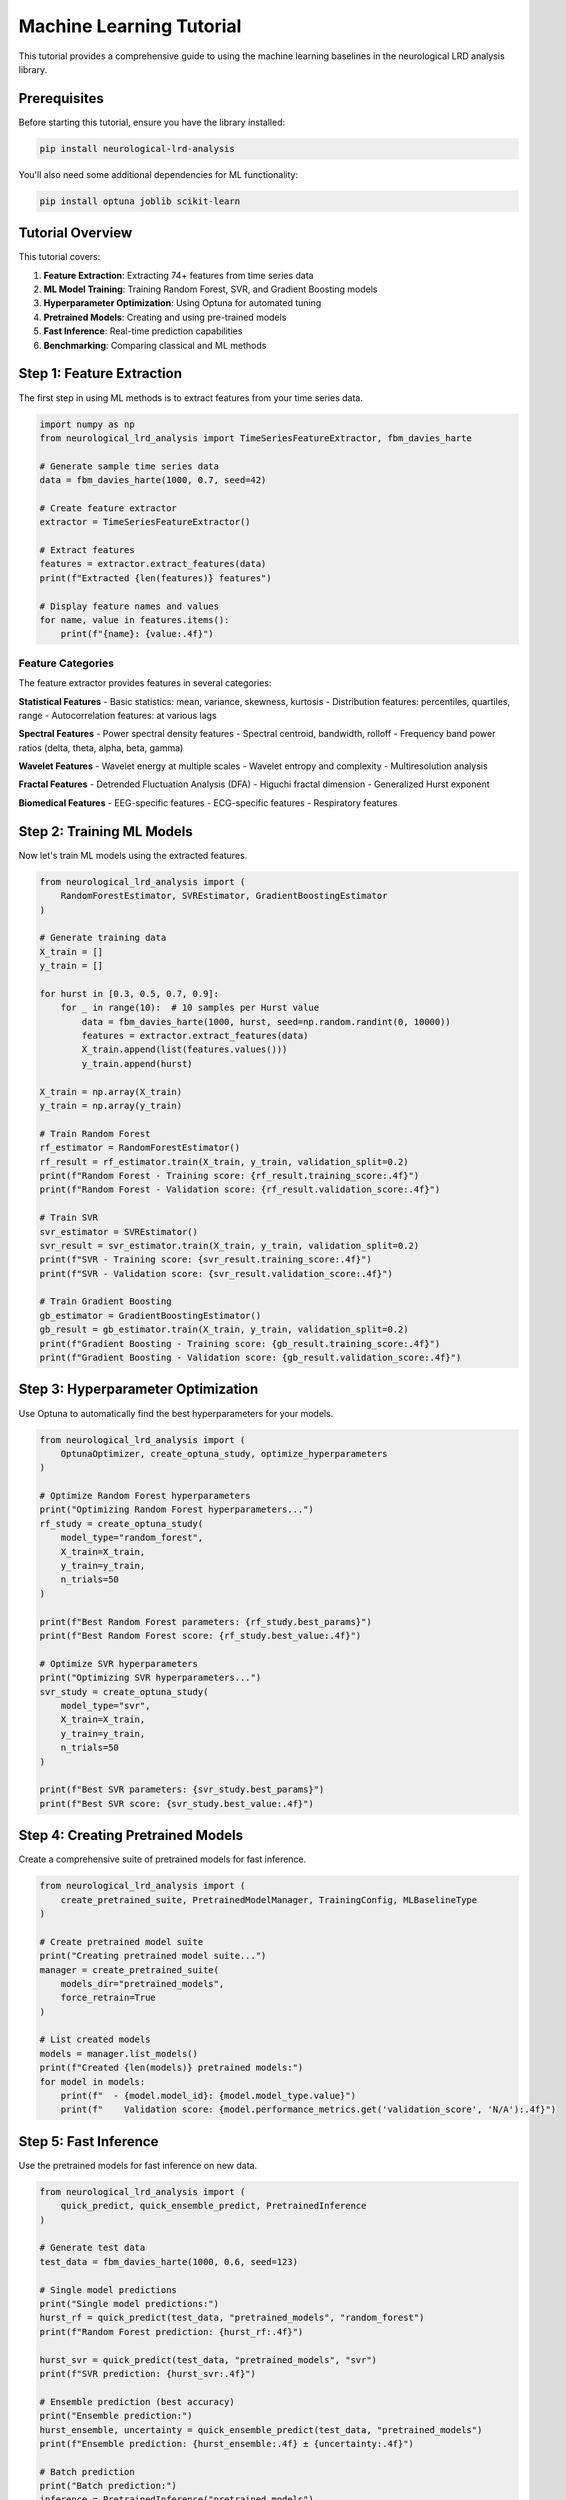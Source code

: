Machine Learning Tutorial
=========================

This tutorial provides a comprehensive guide to using the machine learning baselines in the neurological LRD analysis library.

Prerequisites
-------------

Before starting this tutorial, ensure you have the library installed:

.. code-block:: bash

    pip install neurological-lrd-analysis

You'll also need some additional dependencies for ML functionality:

.. code-block:: bash

    pip install optuna joblib scikit-learn

Tutorial Overview
-----------------

This tutorial covers:

1. **Feature Extraction**: Extracting 74+ features from time series data
2. **ML Model Training**: Training Random Forest, SVR, and Gradient Boosting models
3. **Hyperparameter Optimization**: Using Optuna for automated tuning
4. **Pretrained Models**: Creating and using pre-trained models
5. **Fast Inference**: Real-time prediction capabilities
6. **Benchmarking**: Comparing classical and ML methods

Step 1: Feature Extraction
--------------------------

The first step in using ML methods is to extract features from your time series data.

.. code-block:: python

    import numpy as np
    from neurological_lrd_analysis import TimeSeriesFeatureExtractor, fbm_davies_harte

    # Generate sample time series data
    data = fbm_davies_harte(1000, 0.7, seed=42)

    # Create feature extractor
    extractor = TimeSeriesFeatureExtractor()

    # Extract features
    features = extractor.extract_features(data)
    print(f"Extracted {len(features)} features")

    # Display feature names and values
    for name, value in features.items():
        print(f"{name}: {value:.4f}")

Feature Categories
~~~~~~~~~~~~~~~~~~

The feature extractor provides features in several categories:

**Statistical Features**
- Basic statistics: mean, variance, skewness, kurtosis
- Distribution features: percentiles, quartiles, range
- Autocorrelation features: at various lags

**Spectral Features**
- Power spectral density features
- Spectral centroid, bandwidth, rolloff
- Frequency band power ratios (delta, theta, alpha, beta, gamma)

**Wavelet Features**
- Wavelet energy at multiple scales
- Wavelet entropy and complexity
- Multiresolution analysis

**Fractal Features**
- Detrended Fluctuation Analysis (DFA)
- Higuchi fractal dimension
- Generalized Hurst exponent

**Biomedical Features**
- EEG-specific features
- ECG-specific features
- Respiratory features

Step 2: Training ML Models
--------------------------

Now let's train ML models using the extracted features.

.. code-block:: python

    from neurological_lrd_analysis import (
        RandomForestEstimator, SVREstimator, GradientBoostingEstimator
    )

    # Generate training data
    X_train = []
    y_train = []

    for hurst in [0.3, 0.5, 0.7, 0.9]:
        for _ in range(10):  # 10 samples per Hurst value
            data = fbm_davies_harte(1000, hurst, seed=np.random.randint(0, 10000))
            features = extractor.extract_features(data)
            X_train.append(list(features.values()))
            y_train.append(hurst)

    X_train = np.array(X_train)
    y_train = np.array(y_train)

    # Train Random Forest
    rf_estimator = RandomForestEstimator()
    rf_result = rf_estimator.train(X_train, y_train, validation_split=0.2)
    print(f"Random Forest - Training score: {rf_result.training_score:.4f}")
    print(f"Random Forest - Validation score: {rf_result.validation_score:.4f}")

    # Train SVR
    svr_estimator = SVREstimator()
    svr_result = svr_estimator.train(X_train, y_train, validation_split=0.2)
    print(f"SVR - Training score: {svr_result.training_score:.4f}")
    print(f"SVR - Validation score: {svr_result.validation_score:.4f}")

    # Train Gradient Boosting
    gb_estimator = GradientBoostingEstimator()
    gb_result = gb_estimator.train(X_train, y_train, validation_split=0.2)
    print(f"Gradient Boosting - Training score: {gb_result.training_score:.4f}")
    print(f"Gradient Boosting - Validation score: {gb_result.validation_score:.4f}")

Step 3: Hyperparameter Optimization
------------------------------------

Use Optuna to automatically find the best hyperparameters for your models.

.. code-block:: python

    from neurological_lrd_analysis import (
        OptunaOptimizer, create_optuna_study, optimize_hyperparameters
    )

    # Optimize Random Forest hyperparameters
    print("Optimizing Random Forest hyperparameters...")
    rf_study = create_optuna_study(
        model_type="random_forest",
        X_train=X_train,
        y_train=y_train,
        n_trials=50
    )

    print(f"Best Random Forest parameters: {rf_study.best_params}")
    print(f"Best Random Forest score: {rf_study.best_value:.4f}")

    # Optimize SVR hyperparameters
    print("Optimizing SVR hyperparameters...")
    svr_study = create_optuna_study(
        model_type="svr",
        X_train=X_train,
        y_train=y_train,
        n_trials=50
    )

    print(f"Best SVR parameters: {svr_study.best_params}")
    print(f"Best SVR score: {svr_study.best_value:.4f}")

Step 4: Creating Pretrained Models
-----------------------------------

Create a comprehensive suite of pretrained models for fast inference.

.. code-block:: python

    from neurological_lrd_analysis import (
        create_pretrained_suite, PretrainedModelManager, TrainingConfig, MLBaselineType
    )

    # Create pretrained model suite
    print("Creating pretrained model suite...")
    manager = create_pretrained_suite(
        models_dir="pretrained_models",
        force_retrain=True
    )

    # List created models
    models = manager.list_models()
    print(f"Created {len(models)} pretrained models:")
    for model in models:
        print(f"  - {model.model_id}: {model.model_type.value}")
        print(f"    Validation score: {model.performance_metrics.get('validation_score', 'N/A'):.4f}")

Step 5: Fast Inference
----------------------

Use the pretrained models for fast inference on new data.

.. code-block:: python

    from neurological_lrd_analysis import (
        quick_predict, quick_ensemble_predict, PretrainedInference
    )

    # Generate test data
    test_data = fbm_davies_harte(1000, 0.6, seed=123)

    # Single model predictions
    print("Single model predictions:")
    hurst_rf = quick_predict(test_data, "pretrained_models", "random_forest")
    print(f"Random Forest prediction: {hurst_rf:.4f}")

    hurst_svr = quick_predict(test_data, "pretrained_models", "svr")
    print(f"SVR prediction: {hurst_svr:.4f}")

    # Ensemble prediction (best accuracy)
    print("Ensemble prediction:")
    hurst_ensemble, uncertainty = quick_ensemble_predict(test_data, "pretrained_models")
    print(f"Ensemble prediction: {hurst_ensemble:.4f} ± {uncertainty:.4f}")

    # Batch prediction
    print("Batch prediction:")
    inference = PretrainedInference("pretrained_models")
    test_data_list = [fbm_davies_harte(1000, h, seed=123+i) for h in [0.4, 0.6, 0.8] for i in range(3)]
    predictions = inference.predict_batch(test_data_list)
    print(f"Batch predictions: {predictions}")

Step 6: Comprehensive Benchmarking
---------------------------------

Compare classical and ML methods using the comprehensive benchmark system.

.. code-block:: python

    from neurological_lrd_analysis import (
        ClassicalMLBenchmark, run_comprehensive_benchmark,
        BiomedicalHurstEstimatorFactory, EstimatorType
    )

    # Create test scenarios
    test_scenarios = []
    for hurst in [0.3, 0.5, 0.7, 0.9]:
        for length in [500, 1000, 2000]:
            data = fbm_davies_harte(length, hurst, seed=42)
            test_scenarios.append({
                'data': data,
                'true_hurst': hurst,
                'length': length,
                'scenario': f'fBm_H{hurst}_L{length}'
            })

    # Create benchmark system
    benchmark = ClassicalMLBenchmark(
        pretrained_models_dir="pretrained_models",
        classical_estimators=[EstimatorType.DFA, EstimatorType.RS_ANALYSIS, EstimatorType.HIGUCHI],
        ml_estimators=['random_forest', 'svr', 'ensemble']
    )

    # Run comprehensive benchmark
    print("Running comprehensive benchmark...")
    results = benchmark.run_comprehensive_benchmark(
        test_scenarios=test_scenarios,
        save_results=True
    )

    # Display results
    print("\nBenchmark Results:")
    print("=" * 60)
    print(f"{'Method':<15} {'Type':<10} {'MAE':<8} {'RMSE':<8} {'Corr':<8} {'Time(ms)':<10}")
    print("-" * 60)

    for method_name, summary in results['summaries'].items():
        print(f"{method_name:<15} {summary.method_type:<10} "
              f"{summary.mean_absolute_error:<8.4f} {summary.root_mean_squared_error:<8.4f} "
              f"{summary.correlation:<8.4f} {summary.mean_computation_time*1000:<10.1f}")

Step 7: Advanced Usage
-----------------------

Explore advanced features of the ML baselines system.

Feature Importance Analysis
~~~~~~~~~~~~~~~~~~~~~~~~~~~~

.. code-block:: python

    # Get feature importance from trained models
    rf_importance = rf_estimator.get_feature_importance()
    print("Random Forest Feature Importance (top 10):")
    for i, importance in enumerate(rf_importance[:10]):
        print(f"  Feature {i}: {importance:.4f}")

Cross-Validation Analysis
~~~~~~~~~~~~~~~~~~~~~~~~~

.. code-block:: python

    # Perform cross-validation analysis
    cv_scores = rf_estimator.get_cv_scores()
    print(f"Random Forest CV scores: {cv_scores}")
    print(f"Mean CV score: {np.mean(cv_scores):.4f} ± {np.std(cv_scores):.4f}")

Model Persistence
~~~~~~~~~~~~~~~~~

.. code-block:: python

    # Save trained models
    rf_estimator.save_model("rf_model.pkl")
    svr_estimator.save_model("svr_model.pkl")

    # Load saved models
    from neurological_lrd_analysis import RandomForestEstimator, SVREstimator

    loaded_rf = RandomForestEstimator()
    loaded_rf.load_model("rf_model.pkl")

    loaded_svr = SVREstimator()
    loaded_svr.load_model("svr_model.pkl")

    # Use loaded models for prediction
    test_features = extractor.extract_features(test_data)
    test_features_array = np.array([list(test_features.values())])
    
    rf_pred = loaded_rf.predict(test_features_array)
    svr_pred = loaded_svr.predict(test_features_array)
    
    print(f"Loaded RF prediction: {rf_pred[0]:.4f}")
    print(f"Loaded SVR prediction: {svr_pred[0]:.4f}")

Performance Analysis
~~~~~~~~~~~~~~~~~~~~

.. code-block:: python

    import matplotlib.pyplot as plt
    import seaborn as sns

    # Create performance comparison plot
    methods = list(results['summaries'].keys())
    mae_values = [results['summaries'][m].mean_absolute_error for m in methods]
    time_values = [results['summaries'][m].mean_computation_time * 1000 for m in methods]

    plt.figure(figsize=(12, 5))
    
    plt.subplot(1, 2, 1)
    plt.barh(methods, mae_values)
    plt.xlabel('Mean Absolute Error')
    plt.title('Performance Comparison (MAE)')
    
    plt.subplot(1, 2, 2)
    plt.barh(methods, time_values)
    plt.xlabel('Computation Time (ms)')
    plt.title('Speed Comparison')
    
    plt.tight_layout()
    plt.savefig('ml_benchmark_results.png', dpi=300, bbox_inches='tight')
    plt.show()

Best Practices
--------------

1. **Feature Engineering**: Always use the comprehensive feature extractor for best results
2. **Hyperparameter Optimization**: Use Optuna for automated tuning
3. **Model Selection**: Ensemble methods typically provide the best accuracy
4. **Validation**: Always use proper train/validation splits
5. **Persistence**: Save trained models for reuse
6. **Benchmarking**: Compare ML methods with classical methods

Troubleshooting
---------------

Common Issues and Solutions
~~~~~~~~~~~~~~~~~~~~~~~~~~~

**Import Errors**
- Ensure all dependencies are installed: `pip install optuna joblib scikit-learn`
- Check that the library is properly installed: `pip install neurological-lrd-analysis`

**Memory Issues**
- Reduce the number of features or samples
- Use smaller hyperparameter search spaces
- Consider using fewer models in the ensemble

**Performance Issues**
- Use pretrained models for fast inference
- Consider using fewer features for real-time applications
- Optimize hyperparameters for your specific use case

**Model Training Issues**
- Ensure sufficient training data
- Check for data quality issues
- Use proper validation splits

Next Steps
----------

- Explore the **API Reference** for detailed documentation
- Check out the **Benchmarking Guide** for performance analysis
- Try the **Jupyter Notebooks** for interactive examples
- Contribute to the project on **GitHub**

For more information, see the complete documentation at https://neurological-lrd-analysis.readthedocs.io/.
